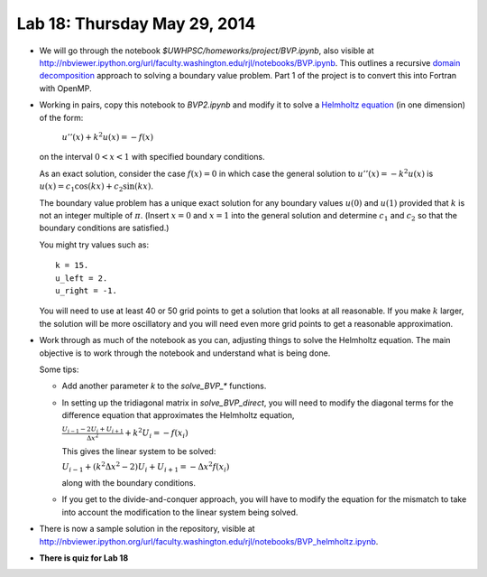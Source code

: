 

.. _lab18:

Lab 18: Thursday May 29, 2014
=============================


* We will go through the notebook `$UWHPSC/homeworks/project/BVP.ipynb`, also 
  visible at
  `<http://nbviewer.ipython.org/url/faculty.washington.edu/rjl/notebooks/BVP.ipynb>`_.
  This outlines a recursive `domain decomposition
  <https://www.google.com/search?q=domain+decomposition&rlz=1C5CHFA_enUS534US534&espv=2&source=lnms&tbm=isch&sa=X&ei=R4GHU4uFKI-XyAT4t4Bo&ved=0CAYQ_AUoAQ&biw=1440&bih=779>`_  approach to solving a
  boundary value problem.  Part 1 of the project is to convert this into
  Fortran with OpenMP.
   
* Working in pairs, copy this notebook to `BVP2.ipynb` and modify it to solve
  a `Helmholtz equation <http://en.wikipedia.org/wiki/Helmholtz_equation>`_
  (in one dimension) of the form:

    :math:`u''(x) + k^2 u(x) = -f(x)`

  on the interval :math:`0<x<1` with specified boundary conditions.  

  As an exact solution, consider the case :math:`f(x)=0` in which case
  the general solution to :math:`u''(x) = -k^2 u(x)` is 
  :math:`u(x) = c_1 \cos(kx) + c_2 \sin(kx)`.

  The boundary value problem has a unique exact solution for any boundary
  values :math:`u(0)` and :math:`u(1)` provided that :math:`k` is not an 
  integer multiple of :math:`\pi`.  (Insert :math:`x=0` and :math:`x=1` into
  the general solution and determine :math:`c_1` and :math:`c_2` so that the
  boundary conditions are satisfied.)

  You might try values such as::

        k = 15.
        u_left = 2.
        u_right = -1.

  You will need to use at least 40 or 50 grid points to get a solution that
  looks at all reasonable.
  If you make :math:`k` larger, the solution will be more oscillatory and
  you will need even more grid points to get a reasonable approximation.

* Work through as much of the notebook as you can, adjusting things to
  solve the Helmholtz equation.  The main objective is to work through the
  notebook and understand what is being done.

  Some tips:

  * Add another parameter `k` to the `solve_BVP_*` functions.  

  * In setting up the tridiagonal matrix in `solve_BVP_direct`, you will need
    to modify the diagonal terms for the difference equation that
    approximates the Helmholtz equation,

    :math:`\frac{U_{i-1} - 2U_i + U_{i+1}}{\Delta x^2} + k^2 U_i = -f(x_i)`

    This gives the linear system to be solved:

    :math:`U_{i-1} + (k^2\Delta x^2 - 2) U_i + U_{i+1} = -\Delta x^2 f(x_i)`

    along with the boundary conditions.

  * If you get to the divide-and-conquer approach, you will have to modify
    the equation for the mismatch to take into account the modification to
    the linear system being solved.

* There is now a sample solution in the repository, visible at
  `<http://nbviewer.ipython.org/url/faculty.washington.edu/rjl/notebooks/BVP_helmholtz.ipynb>`_.

* **There is quiz for Lab 18**


